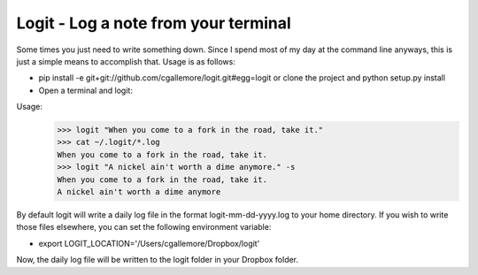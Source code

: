 Logit - Log a note from your terminal
=====================================

Some times you just need to write something down.  Since I spend most of my day at the command line anyways, this is just a simple means to accomplish that.  Usage is as follows:

* pip install -e git+git://github.com/cgallemore/logit.git#egg=logit or clone the project and python setup.py install
* Open a terminal and logit:

Usage: 
  >>> logit "When you come to a fork in the road, take it."
  >>> cat ~/.logit/*.log
  When you come to a fork in the road, take it.
  >>> logit "A nickel ain't worth a dime anymore." -s
  When you come to a fork in the road, take it.
  A nickel ain't worth a dime anymore

By default logit will write a daily log file in the format logit-mm-dd-yyyy.log to your home directory.  If you wish to write those files elsewhere, you can set the following environment variable:

* export LOGIT_LOCATION='/Users/cgallemore/Dropbox/logit'

Now, the daily log file will be written to the logit folder in your Dropbox folder.
